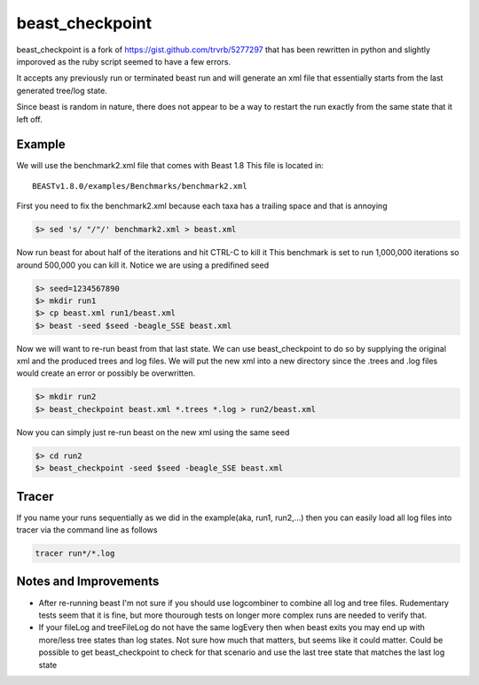 beast_checkpoint
================

beast_checkpoint is a fork of https://gist.github.com/trvrb/5277297 that has been
rewritten in python and slightly imporoved as the ruby script seemed to have a few
errors.

It accepts any previously run or terminated beast run and will generate an xml
file that essentially starts from the last generated tree/log state.

Since beast is random in nature, there does not appear to be a way to restart the run
exactly from the same state that it left off.

Example
-------

We will use the benchmark2.xml file that comes with Beast 1.8
This file is located in::

    BEASTv1.8.0/examples/Benchmarks/benchmark2.xml


First you need to fix the benchmark2.xml because each taxa has a trailing space and
that is annoying

.. code-block:: bash

    $> sed 's/ "/"/' benchmark2.xml > beast.xml

Now run beast for about half of the iterations and hit CTRL-C to kill it
This benchmark is set to run 1,000,000 iterations so around 500,000 you can kill it.
Notice we are using a predifined seed

.. code-block:: bash

    $> seed=1234567890
    $> mkdir run1
    $> cp beast.xml run1/beast.xml
    $> beast -seed $seed -beagle_SSE beast.xml

Now we will want to re-run beast from that last state. We can use beast_checkpoint
to do so by supplying the original xml and the produced trees and log files.
We will put the new xml into a new directory since the .trees and .log files would
create an error or possibly be overwritten.

.. code-block:: bash

    $> mkdir run2
    $> beast_checkpoint beast.xml *.trees *.log > run2/beast.xml

Now you can simply just re-run beast on the new xml using the same seed

.. code-block:: bash

    $> cd run2
    $> beast_checkpoint -seed $seed -beagle_SSE beast.xml

Tracer
------

If you name your runs sequentially as we did in the example(aka, run1, run2,...)
then you can easily load all log files into tracer via the command line as follows

.. code-block:: bash

    tracer run*/*.log

Notes and Improvements
----------------------

* After re-running beast I'm not sure if you should use logcombiner to combine all
  log and tree files. Rudementary tests seem that it is fine, but more thourough
  tests on longer more complex runs are needed to verify that.
* If your fileLog and treeFileLog do not have the same logEvery then when beast
  exits you may end up with more/less tree states than log states. Not sure how much
  that matters, but seems like it could matter. Could be possible to get
  beast_checkpoint to check for that scenario and use the last tree state that matches
  the last log state
